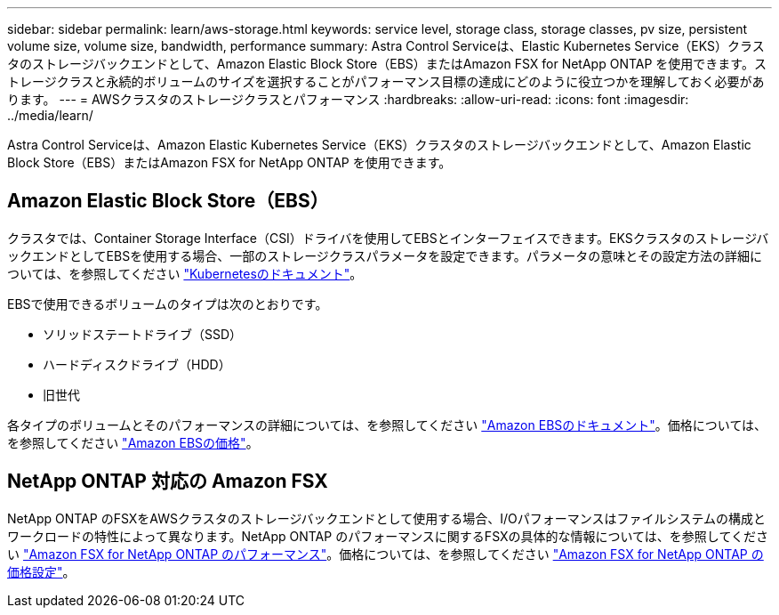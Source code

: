 ---
sidebar: sidebar 
permalink: learn/aws-storage.html 
keywords: service level, storage class, storage classes, pv size, persistent volume size, volume size, bandwidth, performance 
summary: Astra Control Serviceは、Elastic Kubernetes Service（EKS）クラスタのストレージバックエンドとして、Amazon Elastic Block Store（EBS）またはAmazon FSX for NetApp ONTAP を使用できます。ストレージクラスと永続的ボリュームのサイズを選択することがパフォーマンス目標の達成にどのように役立つかを理解しておく必要があります。 
---
= AWSクラスタのストレージクラスとパフォーマンス
:hardbreaks:
:allow-uri-read: 
:icons: font
:imagesdir: ../media/learn/


[role="lead"]
Astra Control Serviceは、Amazon Elastic Kubernetes Service（EKS）クラスタのストレージバックエンドとして、Amazon Elastic Block Store（EBS）またはAmazon FSX for NetApp ONTAP を使用できます。



== Amazon Elastic Block Store（EBS）

クラスタでは、Container Storage Interface（CSI）ドライバを使用してEBSとインターフェイスできます。EKSクラスタのストレージバックエンドとしてEBSを使用する場合、一部のストレージクラスパラメータを設定できます。パラメータの意味とその設定方法の詳細については、を参照してください https://kubernetes.io/docs/concepts/storage/storage-classes/#aws-ebs["Kubernetesのドキュメント"^]。

EBSで使用できるボリュームのタイプは次のとおりです。

* ソリッドステートドライブ（SSD）
* ハードディスクドライブ（HDD）
* 旧世代


各タイプのボリュームとそのパフォーマンスの詳細については、を参照してください https://docs.aws.amazon.com/AWSEC2/latest/UserGuide/ebs-volume-types.html["Amazon EBSのドキュメント"^]。価格については、を参照してください https://aws.amazon.com/ebs/pricing/["Amazon EBSの価格"^]。



== NetApp ONTAP 対応の Amazon FSX

NetApp ONTAP のFSXをAWSクラスタのストレージバックエンドとして使用する場合、I/Oパフォーマンスはファイルシステムの構成とワークロードの特性によって異なります。NetApp ONTAP のパフォーマンスに関するFSXの具体的な情報については、を参照してください https://docs.aws.amazon.com/fsx/latest/ONTAPGuide/performance.html["Amazon FSX for NetApp ONTAP のパフォーマンス"^]。価格については、を参照してください https://aws.amazon.com/fsx/netapp-ontap/pricing/["Amazon FSX for NetApp ONTAP の価格設定"^]。
